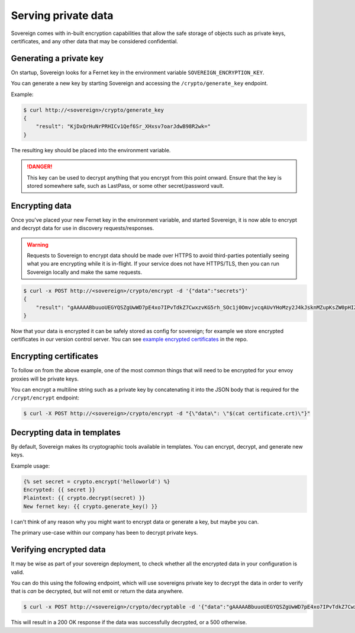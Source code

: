 .. _encryption:


Serving private data
====================
Sovereign comes with in-built encryption capabilities that allow the safe storage of objects such
as private keys, certificates, and any other data that may be considered confidential.


Generating a private key
------------------------
On startup, Sovereign looks for a Fernet key in the environment variable ``SOVEREIGN_ENCRYPTION_KEY``.

You can generate a new key by starting Sovereign and accessing the ``/crypto/generate_key`` endpoint.

Example:

.. code-block:: none

    $ curl http://<sovereign>/crypto/generate_key
    {
        "result": "KjDxQrHuNrPRHICv1Qef6Sr_XHxsv7oarJdwB98R2wk="
    }

The resulting key should be placed into the environment variable.

.. danger::
   This key can be used to decrypt anything that you encrypt from this point onward.
   Ensure that the key is stored somewhere safe, such as LastPass, or some other secret/password vault.


Encrypting data
---------------
Once you've placed your new Fernet key in the environment variable, and started Sovereign, it is now able to encrypt
and decrypt data for use in discovery requests/responses.

.. warning::
    Requests to Sovereign to encrypt data should be made over HTTPS to avoid third-parties potentially
    seeing what you are encrypting while it is in-flight.
    If your service does not have HTTPS/TLS, then you can run Sovereign locally and make the same requests.

.. code-block:: none

    $ curl -x POST http://<sovereign>/crypto/encrypt -d '{"data":"secrets"}'
    {
        "result": "gAAAAABbuuoUEGYQSZgUwWD7pE4xo7IPvTdkZ7CwxzvKG5rh_SOc1j0OmvjvcqAUvYHoMzy2J4kJsknMZupKsZW0pHIZD-Ldeg=="
    }

Now that your data is encrypted it can be safely stored as config for sovereign; for example we store encrypted
certificates in our version control server. You can see `example encrypted certificates`_ in the repo.

.. _example encrypted certificates: https://bitbucket.org/atlassian/sovereign/src/master/test/config/certificates.yaml#lines-49:86

Encrypting certificates
-----------------------
To follow on from the above example, one of the most common things that will need to be encrypted for your envoy proxies will be private keys.

You can encrypt a multiline string such as a private key by concatenating it into the JSON body that is required for the ``/crypt/encrypt`` endpoint:

.. code-block:: none

    $ curl -X POST http://<sovereign>/crypto/encrypt -d "{\"data\": \"$(cat certificate.crt)\"}"


Decrypting data in templates
----------------------------
By default, Sovereign makes its cryptographic tools available in templates. You can encrypt, decrypt, and generate new keys.

Example usage:

.. code-block:: jinja

    {% set secret = crypto.encrypt('helloworld') %}
    Encrypted: {{ secret }}
    Plaintext: {{ crypto.decrypt(secret) }}
    New fernet key: {{ crypto.generate_key() }}

I can't think of any reason why you might want to encrypt data or generate a key, but maybe you can.

The primary use-case within our company has been to decrypt private keys.

Verifying encrypted data
------------------------
It may be wise as part of your sovereign deployment, to check whether all the encrypted data in your configuration is
valid.

You can do this using the following endpoint, which will use sovereigns private key to decrypt the data in order to
verify that is *can* be decrypted, but will not emit or return the data anywhere.

.. code-block:: none

    $ curl -x POST http://<sovereign>/crypto/decryptable -d '{"data":"gAAAAABbuuoUEGYQSZgUwWD7pE4xo7IPvTdkZ7CwxzvKG5rh_SOc1j0OmvjvcqAUvYHoMzy2J4kJsknMZupKsZW0pHIZD-Ldeg=="}'

This will result in a 200 OK response if the data was successfully decrypted, or a 500 otherwise.
